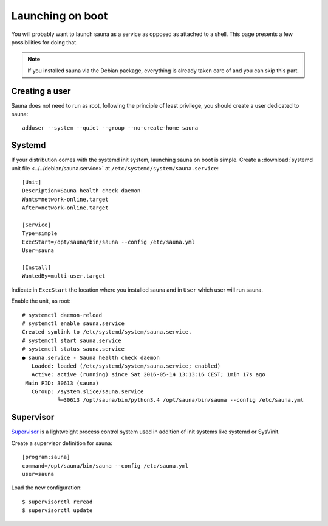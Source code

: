 .. _service:

Launching on boot
=================

You will probably want to launch sauna as a service as opposed as attached to a shell. This page
presents a few possibilities for doing that.

.. note:: If you installed sauna via the Debian package, everything is already taken care of and
          you can skip this part.

Creating a user
---------------

Sauna does not need to run as root, following the principle of least privilege, you should create a
user dedicated to sauna::

    adduser --system --quiet --group --no-create-home sauna

Systemd
-------

If your distribution comes with the systemd init system, launching sauna on boot is simple.
Create a :download:`systemd unit file <../../debian/sauna.service>` at
``/etc/systemd/system/sauna.service``::

    [Unit]
    Description=Sauna health check daemon
    Wants=network-online.target
    After=network-online.target

    [Service]
    Type=simple
    ExecStart=/opt/sauna/bin/sauna --config /etc/sauna.yml
    User=sauna

    [Install]
    WantedBy=multi-user.target

Indicate in ``ExecStart`` the location where you installed sauna and in ``User`` which user will
run sauna.

Enable the unit, as root::

   # systemctl daemon-reload 
   # systemctl enable sauna.service
   Created symlink to /etc/systemd/system/sauna.service.
   # systemctl start sauna.service
   # systemctl status sauna.service
   ● sauna.service - Sauna health check daemon
      Loaded: loaded (/etc/systemd/system/sauna.service; enabled)
      Active: active (running) since Sat 2016-05-14 13:13:16 CEST; 1min 17s ago
    Main PID: 30613 (sauna)
      CGroup: /system.slice/sauna.service
              └─30613 /opt/sauna/bin/python3.4 /opt/sauna/bin/sauna --config /etc/sauna.yml 

Supervisor
----------

`Supervisor <http://supervisord.org/index.html>`_ is a lightweight process control system used in
addition of init systems like systemd or SysVinit.

Create a supervisor definition for sauna::

    [program:sauna]
    command=/opt/sauna/bin/sauna --config /etc/sauna.yml
    user=sauna 

Load the new configuration::

    $ supervisorctl reread
    $ supervisorctl update
